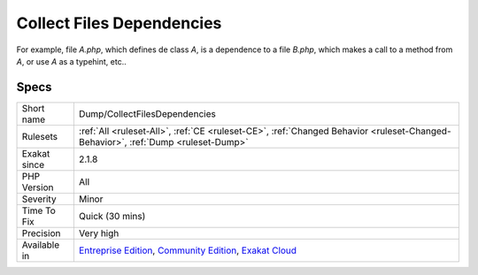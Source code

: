 .. _dump-collectfilesdependencies:

.. _collect-files-dependencies:

Collect Files Dependencies
++++++++++++++++++++++++++

.. meta\:\:
	:description:
		Collect Files Dependencies: Collect all dependencies between files, based on definitions and usage.
	:twitter:card: summary_large_image
	:twitter:site: @exakat
	:twitter:title: Collect Files Dependencies
	:twitter:description: Collect Files Dependencies: Collect all dependencies between files, based on definitions and usage
	:twitter:creator: @exakat
	:twitter:image:src: https://www.exakat.io/wp-content/uploads/2020/06/logo-exakat.png
	:og:image: https://www.exakat.io/wp-content/uploads/2020/06/logo-exakat.png
	:og:title: Collect Files Dependencies
	:og:type: article
	:og:description: Collect all dependencies between files, based on definitions and usage
	:og:url: https://php-tips.readthedocs.io/en/latest/tips/Dump/CollectFilesDependencies.html
	:og:locale: en
  Collect all dependencies between files, based on definitions and usage.

For example, file `A.php`, which defines de class `A`, is a dependence to a file `B.php`, which makes a call to a method from `A`,  or use `A` as a typehint, etc..

Specs
_____

+--------------+-----------------------------------------------------------------------------------------------------------------------------------------------------------------------------------------+
| Short name   | Dump/CollectFilesDependencies                                                                                                                                                           |
+--------------+-----------------------------------------------------------------------------------------------------------------------------------------------------------------------------------------+
| Rulesets     | :ref:`All <ruleset-All>`, :ref:`CE <ruleset-CE>`, :ref:`Changed Behavior <ruleset-Changed-Behavior>`, :ref:`Dump <ruleset-Dump>`                                                        |
+--------------+-----------------------------------------------------------------------------------------------------------------------------------------------------------------------------------------+
| Exakat since | 2.1.8                                                                                                                                                                                   |
+--------------+-----------------------------------------------------------------------------------------------------------------------------------------------------------------------------------------+
| PHP Version  | All                                                                                                                                                                                     |
+--------------+-----------------------------------------------------------------------------------------------------------------------------------------------------------------------------------------+
| Severity     | Minor                                                                                                                                                                                   |
+--------------+-----------------------------------------------------------------------------------------------------------------------------------------------------------------------------------------+
| Time To Fix  | Quick (30 mins)                                                                                                                                                                         |
+--------------+-----------------------------------------------------------------------------------------------------------------------------------------------------------------------------------------+
| Precision    | Very high                                                                                                                                                                               |
+--------------+-----------------------------------------------------------------------------------------------------------------------------------------------------------------------------------------+
| Available in | `Entreprise Edition <https://www.exakat.io/entreprise-edition>`_, `Community Edition <https://www.exakat.io/community-edition>`_, `Exakat Cloud <https://www.exakat.io/exakat-cloud/>`_ |
+--------------+-----------------------------------------------------------------------------------------------------------------------------------------------------------------------------------------+


